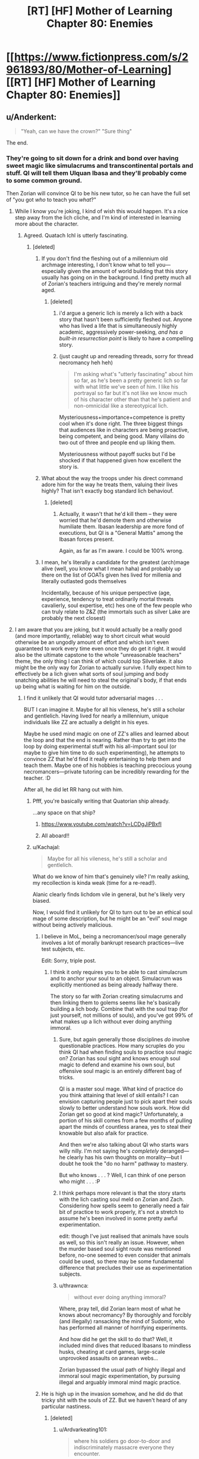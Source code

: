 #+TITLE: [RT] [HF] Mother of Learning Chapter 80: Enemies

* [[https://www.fictionpress.com/s/2961893/80/Mother-of-Learning][[RT] [HF] Mother of Learning Chapter 80: Enemies]]
:PROPERTIES:
:Author: Xtraordinaire
:Score: 239
:DateUnix: 1516840014.0
:DateShort: 2018-Jan-25
:END:

** u/Anderkent:
#+begin_quote
  "Yeah, can we have the crown?" "Sure thing"
#+end_quote

The end.
:PROPERTIES:
:Author: Anderkent
:Score: 128
:DateUnix: 1516840494.0
:DateShort: 2018-Jan-25
:END:

*** They're going to sit down for a drink and bond over having sweet magic like simulacrums and transcontinental portals and stuff. QI will tell them Ulquan Ibasa and they'll probably come to some common ground.

Then Zorian will convince QI to be his new tutor, so he can have the full set of "you got /who/ to teach you /what/?"
:PROPERTIES:
:Author: xachariah
:Score: 85
:DateUnix: 1516856248.0
:DateShort: 2018-Jan-25
:END:

**** While I know you're joking, I kind of wish this would happen. It's a nice step away from the lich cliche, and I'm kind of interested in learning more about the character.
:PROPERTIES:
:Author: Quetzhal
:Score: 67
:DateUnix: 1516860031.0
:DateShort: 2018-Jan-25
:END:

***** Agreed. Quatach Ichl is utterly fascinating.
:PROPERTIES:
:Author: throwawayIWGWPC
:Score: 49
:DateUnix: 1516868122.0
:DateShort: 2018-Jan-25
:END:

****** [deleted]
:PROPERTIES:
:Score: 8
:DateUnix: 1516885066.0
:DateShort: 2018-Jan-25
:END:

******* If you don't find the fleshing out of a millennium old archmage interesting, I don't know what to tell you---especially given the amount of world building that this story usually has going on in the background. I find pretty much all of Zorian's teachers intriguing and they're merely normal aged.
:PROPERTIES:
:Author: throwawayIWGWPC
:Score: 41
:DateUnix: 1516895517.0
:DateShort: 2018-Jan-25
:END:

******** [deleted]
:PROPERTIES:
:Score: 8
:DateUnix: 1516930539.0
:DateShort: 2018-Jan-26
:END:

********* i'd argue a generic lich is merely a lich with a back story that hasn't been sufficiently fleshed out. Anyone who has lived a life that is simultaneously highly academic, aggressively power-seeking, /and has a built-in resurrection point/ is likely to have a compelling story.
:PROPERTIES:
:Author: throwawayIWGWPC
:Score: 15
:DateUnix: 1516948844.0
:DateShort: 2018-Jan-26
:END:


********* (just caught up and rereading threads, sorry for thread necromancy heh heh)

#+begin_quote
  I'm asking what's "utterly fascinating" about him so far, as he's been a pretty generic lich so far with what little we've seen of him. I like his portrayal so far but it's not like we know much of his character other than that he's patient and non-omnicidal like a stereotypical lich.
#+end_quote

Mysteriousness+importance+competence is pretty cool when it's done right. The three biggest things that audiences like in characters are being proactive, being competent, and being good. Many villains do two out of three and people end up liking them.

Mysteriousness without payoff sucks but I'd be shocked if that happened given how excellent the story is.
:PROPERTIES:
:Author: SevereCircle
:Score: 1
:DateUnix: 1519397294.0
:DateShort: 2018-Feb-23
:END:


******* What about the way the troops under his direct command adore him for the way he treats them, valuing their lives highly? That isn't exactly bog standard lich behaviouf.
:PROPERTIES:
:Author: AntiChri5
:Score: 9
:DateUnix: 1516991053.0
:DateShort: 2018-Jan-26
:END:

******** [deleted]
:PROPERTIES:
:Score: 4
:DateUnix: 1516998024.0
:DateShort: 2018-Jan-26
:END:

********* Actually, it wasn't that he'd kill them -- they were worried that he'd demote them and otherwise humiliate them. Ibasan leadership are more fond of executions, but QI is a "General Mattis" among the Ibasan forces present.

Again, as far as I'm aware. I could be 100% wrong.
:PROPERTIES:
:Author: GeraldVanHeer
:Score: 3
:DateUnix: 1517274052.0
:DateShort: 2018-Jan-30
:END:


******* I mean, he's literally a candidate for the greatest (arch)mage alive (well, you know what I mean haha) and probably up there on the list of GOATs given hes lived for millenia and literally outlasted gods themselves

Incidentally, because of his unique perspective (age, experience, tendency to treat ordinarily mortal threats cavalierly, soul expertise, etc) hes one of the few people who can truly relate to Z&Z (the immortals such as silver Lake are probably the next closest)
:PROPERTIES:
:Author: jaghataikhan
:Score: 6
:DateUnix: 1516924351.0
:DateShort: 2018-Jan-26
:END:


**** I am aware that you are joking, but it would actually be a really good (and more importantly, reliable) way to short circuit what would otherwise be an ungodly amount of effort and which isn't even guaranteed to work every time even once they do get it right. it would also be the ultimate capstone to the whole "unreasonable teachers" theme, the only thing I can think of which could top Silverlake. it also might be the only way for Zorian to actually survive. I fully expect him to effectively be a lich given what sorts of soul jumping and body snatching abilities he will need to steal the original's body, if that ends up being what is waiting for him on the outside.
:PROPERTIES:
:Author: silver7017
:Score: 41
:DateUnix: 1516875012.0
:DateShort: 2018-Jan-25
:END:

***** I find it unlikely that QI would tutor adversarial mages . . .

BUT I can imagine it. Maybe for all his vileness, he's still a scholar and gentlelich. Having lived for nearly a millennium, unique individuals like ZZ are actually a delight in his eyes.

Maybe he used mind magic on one of ZZ's allies and learned about the loop and that the end is nearing. Rather than try to get into the loop by doing experimental stuff with his all-important soul (or maybe to give him time to do such experimenting), he attempts to convince ZZ that he'd find it really entertaining to help them and teach them. Maybe one of his hobbies is teaching precocious young necromancers---private tutoring can be incredibly rewarding for the teacher. :D

After all, he did let RR hang out with him.
:PROPERTIES:
:Author: throwawayIWGWPC
:Score: 31
:DateUnix: 1516879234.0
:DateShort: 2018-Jan-25
:END:

****** Pfff, you're basically writing that Quatorian ship already.

...any space on that ship?
:PROPERTIES:
:Author: Quetzhal
:Score: 30
:DateUnix: 1516883183.0
:DateShort: 2018-Jan-25
:END:

******* [[https://www.youtube.com/watch?v=LCDgJiPBxfI]]
:PROPERTIES:
:Author: kaukamieli
:Score: 7
:DateUnix: 1516900373.0
:DateShort: 2018-Jan-25
:END:


******* All aboard!!
:PROPERTIES:
:Author: throwawayIWGWPC
:Score: 3
:DateUnix: 1516895366.0
:DateShort: 2018-Jan-25
:END:


****** u/Kachajal:
#+begin_quote
  Maybe for all his vileness, he's still a scholar and gentlelich.
#+end_quote

What do we know of him that's genuinely vile? I'm really asking, my recollection is kinda weak (time for a re-read!).

Alanic clearly finds lichdom vile in general, but he's likely very biased.

Now, I would find it unlikely for QI to turn out to be an ethical soul mage of some description, but he might be an "evil" soul mage without being actively malicious.
:PROPERTIES:
:Author: Kachajal
:Score: 23
:DateUnix: 1516884547.0
:DateShort: 2018-Jan-25
:END:

******* I believe in MoL, being a necromancer/soul mage generally involves a lot of morally bankrupt research practices---live test subjects, etc.

Edit: Sorry, triple post.
:PROPERTIES:
:Author: throwawayIWGWPC
:Score: 30
:DateUnix: 1516895345.0
:DateShort: 2018-Jan-25
:END:

******** I think it only requires you to be able to cast simulacrum and to anchor your soul to an object. Simulacrum was explicitly mentioned as being already halfway there.

The story so far with Zorian creating simulacrums and then linking them to golems seems like he's basically building a lich body. Combine that with the soul trap (for just yourself, not millions of souls), and you've got 99% of what makes up a lich without ever doing anything immoral.
:PROPERTIES:
:Author: xachariah
:Score: 11
:DateUnix: 1516950378.0
:DateShort: 2018-Jan-26
:END:

********* Sure, but again generally those disciplines /do/ involve questionable practices. How many scruples do you think QI had when finding souls to practice soul magic on? Zorian has soul sight and knows enough soul magic to defend and examine his own soul, but offensive soul magic is an entirely different bag of tricks.

QI is a master soul mage. What kind of practice do you think attaining that level of skill entails? I can envision capturing people just to pick apart their souls slowly to better understand how souls work. How did Zorian get so good at kind magic? Unfortunately, a portion of his skill comes from a few months of pulling apart the minds of countless aranea, yes to steal their knowable but also afaik for practice.

And then we're also talking about QI who starts wars willy nilly. I'm not saying he's /completely/ deranged---he clearly has his own thoughts on morality---but I doubt he took the "do no harm" pathway to mastery.

But who knows . . . ? Well, I can think of one person who might . . . :P
:PROPERTIES:
:Author: throwawayIWGWPC
:Score: 8
:DateUnix: 1516969056.0
:DateShort: 2018-Jan-26
:END:


********* I think perhaps more relevant is that the story starts with the lich casting soul meld on Zorian and Zach. Considering how spells seem to generally need a fair bit of practice to work properly, it's not a stretch to assume he's been involved in some pretty awful experimentation.

edit: though I've just realised that animals have souls as well, so this isn't really an issue. However, when the murder based soul sight route was mentioned before, no-one seemed to even consider that animals could be used, so there may be some fundamental difference that precludes their use as experimentation subjects.
:PROPERTIES:
:Author: 3combined
:Score: 3
:DateUnix: 1516971194.0
:DateShort: 2018-Jan-26
:END:


********* u/thrawnca:
#+begin_quote
  without ever doing anything immoral?
#+end_quote

Where, pray tell, did Zorian learn most of what he knows about necromancy? By thoroughly and forcibly (and illegally) ransacking the mind of Sudomir, who has performed all manner of horrifying experiments.

And how did he get the skill to do that? Well, it included mind dives that reduced Ibasans to mindless husks, cheating at card games, large-scale unprovoked assaults on aranean webs...

Zorian bypassed the usual path of highly illegal and immoral soul magic experimentation, by pursuing illegal and arguably immoral mind magic practice.
:PROPERTIES:
:Author: thrawnca
:Score: 2
:DateUnix: 1517485162.0
:DateShort: 2018-Feb-01
:END:


******* He is high up in the invasion somehow, and he did do that tricky shit with the souls of ZZ. But we haven't heard of any particular nastiness.
:PROPERTIES:
:Author: Mingablo
:Score: 15
:DateUnix: 1516888258.0
:DateShort: 2018-Jan-25
:END:

******** [deleted]
:PROPERTIES:
:Score: 22
:DateUnix: 1516909008.0
:DateShort: 2018-Jan-25
:END:

********* u/Ardvarkeating101:
#+begin_quote
  where his soldiers go door-to-door and indiscriminately massacre everyone they encounter.
#+end_quote

Do we know if those are his troops or the Cult of the Dragon Below?

And Pshaw, shit loads of nations would start a war for personal gain. You think Eldemar wouldn't do that if they had the opportunity?
:PROPERTIES:
:Author: Ardvarkeating101
:Score: 7
:DateUnix: 1516945330.0
:DateShort: 2018-Jan-26
:END:


********* He may have a reason for all of that.
:PROPERTIES:
:Author: KJ6BWB
:Score: 3
:DateUnix: 1516976646.0
:DateShort: 2018-Jan-26
:END:


********* War is horrible but it isn't necessarily vile
:PROPERTIES:
:Author: 20wordsorless
:Score: 2
:DateUnix: 1517162006.0
:DateShort: 2018-Jan-28
:END:


***** While I'm sorta joking, I've been hoping for this for a while. My posts on this [[https://www.reddit.com/r/rational/comments/7nc4zv/rt_hf_mother_of_learning_chapter_79_crime_and/ds0x768/][last]] [[https://www.reddit.com/r/rational/comments/7nc4zv/rt_hf_mother_of_learning_chapter_79_crime_and/ds0ylg8/][chapter]]

#+begin_quote
  Similarly, it seems odd that they haven't tried to use diplomancy on QI at all. They know it can be done since RR did it, and it would open up huge capabilities for backstabbing QI. Yes, he is very very very scary, but talking to him is not much more risky than the Aranea mindbreaking Zorian before he learned mind magic or how they're trusting Silverlake right now.

  As the Ghost Serpent and Silverlake and the Aranea and literally everyone else they've ever opened up to has mentioned, it is a literally unbeatable tactic. And unlike the Ghost Serpent who wants nothing they have to offer, QI is making a very desperate and expensive gambit right now and could use all the help he can get.
#+end_quote

...

#+begin_quote
  Quatach-Ichl is also a highly respected, rational, heavily competent leader of a country who has already been shown to treat his subordinates fairly, work with timetravelers, and balance diplomatic concerns.

  ...

  QI is a big risk, but since they can now reset the time loop instantly or even negotiate via simulacra, he's not much more of a risk. It's probably less of a risk in absolute terms to try to talk to him than to face him in battle.
#+end_quote

I agree with you that diplomacy with QI is the best route to take. And not just for immediately getting the crown, but for long term success after they escape the sovereign gate too.
:PROPERTIES:
:Author: xachariah
:Score: 22
:DateUnix: 1516879486.0
:DateShort: 2018-Jan-25
:END:

****** A lot of what yu've written forgets that QI is a soul mage. Soul modification, damage and death is permanent, doesn't reset through restarts. He could also easily add himself to the time loop, the same way he added Zorian. And all he needs to do to get all the information necessary to do this is to rip open Zack, Zorian, Kael, or Alanics mind, and he's a competent mind mage.

And now he knows about them. Who knows /how much/ he already knows, he could've easily broken into Kael or Alanic's mind /before/ this little meeting. The safest move is probably to kill Zach asap and restart the loop.
:PROPERTIES:
:Author: eroticas
:Score: 7
:DateUnix: 1516982259.0
:DateShort: 2018-Jan-26
:END:


**** Seems unlikely for this restart, since QI's impression is that they're adversaries, but I could totally see them trying a restart where they attempt to make contact with that intent from the get-go.

Although considering how much nonsense Siverlake put them through, it would surprise me if the lich king were easier.
:PROPERTIES:
:Author: RiOrius
:Score: 23
:DateUnix: 1516866275.0
:DateShort: 2018-Jan-25
:END:

***** Well we know Red Robe was able to consistently work with him, but of course he was helping with the invasion and was subordinate to QI.
:PROPERTIES:
:Author: Saffrin-chan
:Score: 17
:DateUnix: 1516867569.0
:DateShort: 2018-Jan-25
:END:


**** u/Bighomer:
#+begin_quote
  They're going to sit down for a drink and bond over having sweet magic like simulacrums and transcontinental portals and stuff.
#+end_quote

You mean Zorian and QI will bond famously over discussions on mind magic, simulacrums, soul magic and primordial while Zach gets shit-faced and falls asleep.
:PROPERTIES:
:Author: Bighomer
:Score: 19
:DateUnix: 1516919231.0
:DateShort: 2018-Jan-26
:END:

***** QI seems like he's got a sense of humor and some charm.

Maybe he could bond with Zach over combat magic or talking about the chicks he's boned in his long life.
:PROPERTIES:
:Author: xachariah
:Score: 5
:DateUnix: 1516950515.0
:DateShort: 2018-Jan-26
:END:

****** Ah no, what I meant was that between the guy who turns alcohol into sugar and a corpse, Zach is not quite going to be able to keep up.
:PROPERTIES:
:Author: Bighomer
:Score: 7
:DateUnix: 1516951849.0
:DateShort: 2018-Jan-26
:END:


****** "Boned"
:PROPERTIES:
:Author: 3combined
:Score: 5
:DateUnix: 1516971399.0
:DateShort: 2018-Jan-26
:END:


**** Quatorian OTP I am calling it right now mark my god damn words make it so [[/u/nobody103]]

Edit: Removed punctuation.
:PROPERTIES:
:Author: throwawayIWGWPC
:Score: 30
:DateUnix: 1516860199.0
:DateShort: 2018-Jan-25
:END:

***** Upvote alone is not enough, have a LOL!
:PROPERTIES:
:Author: sambelulek
:Score: 7
:DateUnix: 1516872127.0
:DateShort: 2018-Jan-25
:END:

****** ❤😂
:PROPERTIES:
:Author: throwawayIWGWPC
:Score: 3
:DateUnix: 1516877241.0
:DateShort: 2018-Jan-25
:END:


**** I personally think it isn't all unlikely. For the last twenty-something chapters I have a feeling Zorian is on a good way to become a necromancer out of the pure practicality of the thing if not in the story itself then probably once it's over. And with every new chapter I am more and more sure of it. While I think Zorian wouldn't like the thought in the beginning and no idea how lich “apprenticeship” works, it still is something Zorian should (and I think he will) consider. After all, Quatach-Ichl is old and experienced, he had a lot of time to learn something aside from necromancy as well.

(Plus no one heard from Kel'thuzad from World of Warcraft for quite some time, and I would really appreciate a snarky lich in my life with a direct approach and a possible cat. So I am entirely opened to having Quatach-Ichl around.)
:PROPERTIES:
:Author: Squadron-of-Damned
:Score: 3
:DateUnix: 1517635199.0
:DateShort: 2018-Feb-03
:END:


*** Remember that they would either need to pull that off every time bring him in on the loop.
:PROPERTIES:
:Author: xeroxedechidna
:Score: 12
:DateUnix: 1516847500.0
:DateShort: 2018-Jan-25
:END:


*** For maximum hilarity, QI is a former pupil of the sovereign gate. That is why he wears the crown. Not because it is sweet magic bling, its nostalgia. And forcing subsequent users that want to mess with the gate to interact with him.
:PROPERTIES:
:Author: Izeinwinter
:Score: 11
:DateUnix: 1517102026.0
:DateShort: 2018-Jan-28
:END:


** AHHHHHHHHHHHHHHHHHHHHHHHHHHH that ending.

Of all the things i expected to see, that was not one of them. I am legitimately terrified.
:PROPERTIES:
:Author: Laser68
:Score: 84
:DateUnix: 1516841411.0
:DateShort: 2018-Jan-25
:END:

*** I couldn't stop going oh-shit, oh-SHIT and my roommate came to ask what happened.

I explained the first loop story in response.
:PROPERTIES:
:Author: I-want-pulao
:Score: 34
:DateUnix: 1516842169.0
:DateShort: 2018-Jan-25
:END:


** Well if you are all ready to work with one immortal necromancer with dubious morals why not add a second one?
:PROPERTIES:
:Author: Oneiros43
:Score: 73
:DateUnix: 1516841647.0
:DateShort: 2018-Jan-25
:END:

*** You know... if you had to break into Eldemar's royal treasury, who better to work with than an almighty lich who hates Eldemar?
:PROPERTIES:
:Author: ShiranaiWakaranai
:Score: 45
:DateUnix: 1516848287.0
:DateShort: 2018-Jan-25
:END:

**** Wow, I would love to see this happen. Maybe they could make an arrangement that QI gets the dagger (it was a dagger, right?) afterward. Anyway, if they could befriend the ancient Lich that would make for so many great moments, although I doubt it's going to happen.
:PROPERTIES:
:Author: Bighomer
:Score: 19
:DateUnix: 1516868036.0
:DateShort: 2018-Jan-25
:END:

***** They don't need any of the Keys after they unbar the Gate. They can promise all of the Keys as payment for help in getting the Dagger, once they have them next to the Gate.
:PROPERTIES:
:Author: sicutumbo
:Score: 4
:DateUnix: 1516897480.0
:DateShort: 2018-Jan-25
:END:

****** Unless the artifacts are powerful items in their own right (QI has one maybe for it's special powers?), so giving such a strong enemy a bunch or new toys that belong to a set . . . seems questionable.
:PROPERTIES:
:Author: throwawayIWGWPC
:Score: 3
:DateUnix: 1516916474.0
:DateShort: 2018-Jan-26
:END:

******* If they get out of the time loop, why does it matter? In my hypothetical, Z&Z keep the Keys until they reach the Gate, at which point they tell QI that he can have them. The Gate protects the Controller from outside influence, so if they get it to work at all then it doesn't matter what happens after.
:PROPERTIES:
:Author: sicutumbo
:Score: 8
:DateUnix: 1516918190.0
:DateShort: 2018-Jan-26
:END:

******** Your hypothetical lives and dies on the premise that they somehow get QI to agree to this, though:\\
How do they convince QI that they'll give him his crown back, let alone the other artifacts (most of which they don't yet possess)?\\
QI is probably smart enough to not let himself be fooled so easily, so you'd have to entrust a lot of information to him, as well as a guarantee that Z&Z will uphold their end of the bargain /after they leave the time-loop./ This is all kinds of messy and dangerous, given just whom they're dealing with.
:PROPERTIES:
:Author: Bighomer
:Score: 5
:DateUnix: 1516919060.0
:DateShort: 2018-Jan-26
:END:

********* I may not have made some things clear. For one, don't tell him about the time loop at all. Say they want the Crown and the rest of the Ikosian Artifacts that are also the Keys, and that they need them in the secure research facility, but never why. Tell QI that he will get all the Keys as soon as they are finished. Since they already have one, and generally know where the rest are, they have some credibility.

Also, he never has to give up his crown. Bring QI in his human guise along with them to the research facility, and use the Crown for unbarring the Gate, and QI never has to give up possession of it.

If QI already knows about the time loop, then my plan doesn't work at all. But if he doesn't, it might make getting most of the Keys, and especially the Crown and Dagger, much easier.
:PROPERTIES:
:Author: sicutumbo
:Score: 11
:DateUnix: 1516920314.0
:DateShort: 2018-Jan-26
:END:

********** I don't think he knows about the time-loop, or ever did.\\
It's just the part in which QI plays nice and goes along with Z&Z to the threshold of the Gate that I don't see happening, or ending well.\\
It's a classic scene, where an alliance breaks right the moment they're about to reach the goal because everyone plans to backstab the other. And that's assuming he does come, he's a pretty important person after all and busy with a big-scale invasion.
:PROPERTIES:
:Author: Bighomer
:Score: 3
:DateUnix: 1516920801.0
:DateShort: 2018-Jan-26
:END:

*********** Why would he backstab them? He's literally getting everything he wants?
:PROPERTIES:
:Author: Ardvarkeating101
:Score: 2
:DateUnix: 1516945543.0
:DateShort: 2018-Jan-26
:END:


********** How could QI possibly trust that they'd actually give him the artifacts though? They inevitably have to go into the Sovereign Gate with all the artifacts, so he'd need a guarantee they couldn't just run or backstab him.
:PROPERTIES:
:Author: Zephyr1011
:Score: 1
:DateUnix: 1516974989.0
:DateShort: 2018-Jan-26
:END:

*********** That is admittedly the weakest part of my plan, but I don't think it's insurmountable. If they give QI an additional Key for him to hold, then that tells him that they probably won't betray him before getting to the Gate. But I can't claim to have a good understanding of what it would take to ensure mutual cooperation throughout the entire plan.
:PROPERTIES:
:Author: sicutumbo
:Score: 1
:DateUnix: 1516985042.0
:DateShort: 2018-Jan-26
:END:


******** Yeah, you're right. I dunno what I was thinking.
:PROPERTIES:
:Author: throwawayIWGWPC
:Score: 3
:DateUnix: 1516948296.0
:DateShort: 2018-Jan-26
:END:


******* The orb has its own pocket dimension, which is rather impressive, so you bet the crown has some really cool ability, too.
:PROPERTIES:
:Author: Bighomer
:Score: 1
:DateUnix: 1516918755.0
:DateShort: 2018-Jan-26
:END:


*** Quatach-Ichl is MANY magnitudes of danger away from Silverlake. Cuz he that powerful.

#+begin_quote
  because of the man's unflinching confidence, appearing as if he was holding all the cards and the outcome of this meeting was already predetermined
#+end_quote
:PROPERTIES:
:Author: I-want-pulao
:Score: 46
:DateUnix: 1516842104.0
:DateShort: 2018-Jan-25
:END:

**** The restart switch mitigates most of the danger, as long as he doesn't know about the restarts. The main threat is from soul magic, which Quatach-Ichl doesn't use in combat.
:PROPERTIES:
:Author: jjy
:Score: 26
:DateUnix: 1516844367.0
:DateShort: 2018-Jan-25
:END:

***** You're right. However, QI can fuck things up in a way Silverlake can't. (however, based on them letting Silverlake into the conspiracy, I may have to eat my words soon..)
:PROPERTIES:
:Author: I-want-pulao
:Score: 21
:DateUnix: 1516844516.0
:DateShort: 2018-Jan-25
:END:

****** I found Silverlake's actions this chapter quite suspicious. A ward that can trap souls? Very useful against the lich, sure.

But also coincidentally very useful against certain other soul entities, if one were trying to gain leverage over them...
:PROPERTIES:
:Author: Kachajal
:Score: 27
:DateUnix: 1516884687.0
:DateShort: 2018-Jan-25
:END:

******* Presumably the traps wouldn't be set up until near the end of the loop before the battle with QI, so at most she could get a day or so of Zach/Zorian in a soul-bottle IF she managed to somehow backstab and kill them. She hasn't shown that capability yet so I think it's premature to be that paranoid about Siverlake's intentions.
:PROPERTIES:
:Author: t3tsubo
:Score: 3
:DateUnix: 1516891181.0
:DateShort: 2018-Jan-25
:END:

******** But if they're in the bottle would they be able to revive when the loop ends?
:PROPERTIES:
:Author: 20wordsorless
:Score: 1
:DateUnix: 1517162140.0
:DateShort: 2018-Jan-28
:END:

********* Well yea since the world is being recreated and the soul well has been shown not to trap souls forever inside the loop. Only way to bypass it somehow is to throw it in primordial space somehow
:PROPERTIES:
:Author: Dismalward
:Score: 1
:DateUnix: 1517173423.0
:DateShort: 2018-Jan-29
:END:


******* It's more of a ward than a soul jar - ZZ's souls were fine despite being captured in Sudomir's soul cylinder. While I agree Silverlake is dangerous af, I'm not sure if this soul based ward is gonna be the key to her betrayal.
:PROPERTIES:
:Author: I-want-pulao
:Score: 3
:DateUnix: 1516909240.0
:DateShort: 2018-Jan-25
:END:


****** Silverlake has continuously sent people to disrupt their actions and test them. She could very well be the one who sent Quatach-Il their way just to see what would happen
:PROPERTIES:
:Author: BanjoPanda
:Score: 9
:DateUnix: 1516879251.0
:DateShort: 2018-Jan-25
:END:


***** [removed]
:PROPERTIES:
:Score: 9
:DateUnix: 1516850281.0
:DateShort: 2018-Jan-25
:END:

****** Only because Zach alluded that he would have to use soul magic to defeat him.
:PROPERTIES:
:Author: literal-hitler
:Score: 22
:DateUnix: 1516850888.0
:DateShort: 2018-Jan-25
:END:

******* He also used that soul magic wave spell when he faced against Z&Z, Xvim, Alanic and his mercenaries, but that was a (relatively) weak spell meant to quickly impair all those without proper soul defenses.
:PROPERTIES:
:Author: -Fender-
:Score: 12
:DateUnix: 1516858104.0
:DateShort: 2018-Jan-25
:END:

******** Alanic already explained why soul magic isn't used so quickly and often by lich. You are overextimating the lich being able to reflexively use powerful soul magic on ZZ without it being obvious. Z even memorized the long spell lich used to get him into the loop.
:PROPERTIES:
:Author: Dismalward
:Score: 1
:DateUnix: 1517174069.0
:DateShort: 2018-Jan-29
:END:

********* I'm not overestimating anything. I mentioned another instance of him using a spell based on soul magic. That was all. And as far as the cast being easy or hard, consider that Zorian is an extremely novice necromancer, and yet he was able to send a soul magic attack as part of his threefold attack against that mercenary on the airship. Quatach had hundreds of years to develop his craft, so I fully believe that that area of effect spell wasn't so difficult or improbable for him to use when you compare it to the ease with which Zorian used a weaker version on a single person.

Otherwise, I completely fail to see your point when you said that Zorian memorized the lich's spell. I don't see the relevance. And I don't recall Alanic saying anything about Quatach being able to use soul magic on others in a fight. If there was anything there, then it was probably simply a mention that it was more efficient for him to generally use different spells on his targets to kill them instead of trying to interact with their souls.
:PROPERTIES:
:Author: -Fender-
:Score: 1
:DateUnix: 1517179504.0
:DateShort: 2018-Jan-29
:END:

********** u/Dismalward:
#+begin_quote
  "A little," Zorian admitted, continuing his preparations. "I mean, we're risking another confrontation with Quatach-Ichl here. He's one of the few people who has the ability to do us lasting harm. Every time we tangle with him, we're taking a big risk."

  "Eh, it'll be fine," Zach said dismissively, giving him a strong pat on the back that had Zorian swaying in place for a second. He gave Zach a glare for that, but his fellow time traveler just grinned at him in response. "Besides, the annoying pile of bones isn't nearly as dangerous as you think. I've fought him plenty of times, and I'm still standing. He doesn't like to use necromancy in battle for some reason."

  Alanic, who was staring at the map of the Ibasan base along with Xvim, decided this merited a response from him.

  "Most necromantic spells aren't well suited for battle," Alanic said, not taking his eyes off the map. "They take too much concentration and they need to overcome the target's magic resistance to work. It's faster and cheaper to just burn people to a crisp or cut them to pieces. The terrible necromantic spells that are sometimes bandied about in textbooks are torture spells meant to be inflicted on a subdued victim, not something you use in an even fight."
#+end_quote

Just stating
:PROPERTIES:
:Author: Dismalward
:Score: 1
:DateUnix: 1517214070.0
:DateShort: 2018-Jan-29
:END:

*********** Which does not contradict that he sometimes uses soul magic spells, or that he has the ability to use them, or that the reason he generally doesn't use them is because he prefers more efficient methods. It contradicts nothing whatsoever from anything I said.

And I'll reiterate that the first reply you made was to a comment that simply mentioned another occurrence of Quatach using soul magic during a battle other than the one that threw Zorian into the loop. This literally happened, and this is all that I mentioned. I completely fail to see what point you're trying to make here.
:PROPERTIES:
:Author: -Fender-
:Score: 1
:DateUnix: 1517215853.0
:DateShort: 2018-Jan-29
:END:


**** [removed]
:PROPERTIES:
:Score: 7
:DateUnix: 1516850239.0
:DateShort: 2018-Jan-25
:END:

***** Or add himself to it?
:PROPERTIES:
:Author: renegadeduck
:Score: 4
:DateUnix: 1516862541.0
:DateShort: 2018-Jan-25
:END:

****** considering he didn't intentionally add zorian to the time loop, and it was all a giant coincidence, I doubt he could add himself intentionally.
:PROPERTIES:
:Author: eSPiaLx
:Score: 16
:DateUnix: 1516866396.0
:DateShort: 2018-Jan-25
:END:

******* He may be able to see the addition to Zorian's soul, and he may be able to tie his soul to Zorian's. It's a long shot, but it seems like a worthwhile gamble if he knows about the time loop.
:PROPERTIES:
:Author: renegadeduck
:Score: 4
:DateUnix: 1516873523.0
:DateShort: 2018-Jan-25
:END:

******** I do think seeing Zorian up close and intentionally looking for how to get into the loop might be successful for QI. However, would QI really be willing to do some potentially highly experimental modifications to his own soul? It depends on the difficulty of the procedure for him, but . . . I'm not sure it's entirely worth it given there isn't /much/ time left in the loop. However, I do feel if anyone could make use of that limited time, QI definitely could.
:PROPERTIES:
:Author: throwawayIWGWPC
:Score: 8
:DateUnix: 1516878774.0
:DateShort: 2018-Jan-25
:END:


******** It's not just an addition now though. The marker has infected the entirety of Oriana soul and adapted itself into it.
:PROPERTIES:
:Author: eSPiaLx
:Score: 1
:DateUnix: 1516891134.0
:DateShort: 2018-Jan-25
:END:


******* He's an extremely old and experienced soul mage, if anyone could it would be him
:PROPERTIES:
:Score: 1
:DateUnix: 1517150175.0
:DateShort: 2018-Jan-28
:END:

******** the point is based on everything we've been told in the story so far, NO ONE except the gods who created the thing should be able to do it. It's not a matter of training a few hundred years, because if it was, then the person using the time loop to train coudl just practice for a few hundred years and then start modifying the marker.

You're logic is analagous to zorian thinking red robe could actually destroy souls because hes been stuck in the time loop for a few hundred years and thus if anyone could red robe must be able to.
:PROPERTIES:
:Author: eSPiaLx
:Score: 2
:DateUnix: 1517150572.0
:DateShort: 2018-Jan-28
:END:


***** He can mutilate his soul.. but messing with the time loop was completely accidental.
:PROPERTIES:
:Author: eSPiaLx
:Score: 4
:DateUnix: 1516866367.0
:DateShort: 2018-Jan-25
:END:


** I feel that many people here are /still/ underestimating Quatach-Ichl.

/First/, consider ending of [[https://www.fictionpress.com/s/2961893/46/Mother-of-Learning][chapter 45]]. Sudomir is, I would expect, a much worse soul mage than Quatach-Ichl, but even he was able to notice that Zorian was activating the restart switch fast enough to react. Sudomir's reaction constituted asking a pointless question; Quatach-Ichl could reflexively mangle their souls or something, as soon as he realizes that Zorian is doing something unexpected.

They're under an immediate threat of multiple-restart or permanent damage.

/Second/, he accurately determined that Z^{Z} are working against him. Information-gathering capabilities implied by that would make it trivially easy for him to further identify their associates --- such as Alanic, Kael, Taiven. He came to this meeting under a Mind Blank, which may or may not mean that he knows about Zorian's mind magic, but which definitely means that he regards them (two apparent teenagers) as possible archmage-level threats.

We can expect him to have accurate intel on Z^{Z}'s abilities and associates, and likely associates' abilities as well. Why /wouldn't/ he mind-read or torture someone else from their time-loop conspiracy before approaching Zach and Zorian, someone who couldn't protect against him?

There's a significant possibility that he already knows everything about their plans and about the time loop. Their operation security was laughably lax, in hindsight.

*tl;dr:* Z^{Z} are really screwed.
:PROPERTIES:
:Author: Noumero
:Score: 58
:DateUnix: 1516871587.0
:DateShort: 2018-Jan-25
:END:

*** You're overthinking it. In any universe without a time loop, QI is basically invincible and can do basically whatever he wants.

If he hears about someone who wants to mess him up, he drops off his crown (so he won't lose it on the .00001% chance if he dies), then rolls up to them and has a talk. Why? Because it's the fastest way to get information and they can't do anything to him.

He doesn't have to look at any other info or check out their associates or anything. He's 100% assured that they can't hurt him and that he can kill them if he wants, so he just does the obvious thing and goes to see them as soon as he finds out about them.

And it would work out 100% of the time, if it weren't for the time loop (which he has no reason to suspect).

Also, he uses mind blank because he's a purely mental/soul entity, so the only thing that can mess him up other than soul magic is mental magic. He might not even know if Zorian is a mind mage; it's just standard when he has prep-time.
:PROPERTIES:
:Author: xachariah
:Score: 31
:DateUnix: 1516951265.0
:DateShort: 2018-Jan-26
:END:

**** If he learned about them from the devil wasps instead of Silverlake then he would know about the mind magic.
:PROPERTIES:
:Author: I_Hump_Rainbowz
:Score: 5
:DateUnix: 1517174074.0
:DateShort: 2018-Jan-29
:END:


*** Yes, so much is right here. If QI found Z^{Z,} then he may very well have found someone else in the group first and now their plan is utterly open---/including all the information they shared about the time loop/.

If QI now knows of the loop (or at least seriously thinks it's a possibility), I think there are two approaches he might take:

1. Feign diplomacy while examining their souls closely for any hint as to how he can piggyback into the loop.
2. Offer token support in return for cross-loop notebook-style continuity of some sort.

Assuming he knows, what other options might QI be considering?
:PROPERTIES:
:Author: throwawayIWGWPC
:Score: 20
:DateUnix: 1516878161.0
:DateShort: 2018-Jan-25
:END:

**** Try diplomacy. If it's not as successful as he would prefer, subdue and capture them, then spend the rest of restart figuring out the marker and/or modifying their minds to be subservient to him in future restarts. He would probably be able to at least put Zorian into coma (see [[https://www.fictionpress.com/s/2961893/35/Mother-of-Learning][the incident with the Sword Divers]]) and plant a suggestion on Zach to teleport to next-restart!Quatach-Ichl's location as soon as this restart is over, if given a day of work, and then he would have a whole month to himself.

If he knows about the time loop, the only reason for him to /not/ do that is uncertainty regarding the speed at which they could initiate a restart, and possibly regarding their passive defences. Zach's marker already resets the loop automatically if his soul is tampered with. Quatach-Ichl may be worried that Z^{Z} set up similar active defences against mind magic, especially given the discussion about liches' preferences for those in this chapter.

But as soon as Quatach-Ichl figures out their exact capabilities /OR/ realizes they're not going to cooperate /OR/ figures out the marker, that would become the best available strategy to him, I think.

(This is all under the assumption that he is a perfectly selfish agent, mind you. He may be a nice, trustworthy guy, right?)
:PROPERTIES:
:Author: Noumero
:Score: 13
:DateUnix: 1516882973.0
:DateShort: 2018-Jan-25
:END:


*** [deleted]
:PROPERTIES:
:Score: 15
:DateUnix: 1516885527.0
:DateShort: 2018-Jan-25
:END:

**** Hm, I suppose so, /assuming/ he doesn't know about the time loop (otherwise, he has every reason to use soul or mind magic).
:PROPERTIES:
:Author: Noumero
:Score: 5
:DateUnix: 1516888316.0
:DateShort: 2018-Jan-25
:END:

***** [deleted]
:PROPERTIES:
:Score: 9
:DateUnix: 1516930698.0
:DateShort: 2018-Jan-26
:END:

****** He just might be old enough to have been the previous looper.

I would find it immensely amusing if QI turned out to be an ancient ancestor of the Novedas- at the very least, it would fit with seemingly limitless mana reserves
:PROPERTIES:
:Author: inscrutablescooter
:Score: 3
:DateUnix: 1517237304.0
:DateShort: 2018-Jan-29
:END:


** I feel like QI soul is kept in the Ziggurat of the Sun and that's why he noticed them now and not before. If not that, then it is due to Silverlake as others have suggested.
:PROPERTIES:
:Author: idannadi
:Score: 52
:DateUnix: 1516868741.0
:DateShort: 2018-Jan-25
:END:

*** [deleted]
:PROPERTIES:
:Score: 31
:DateUnix: 1516886934.0
:DateShort: 2018-Jan-25
:END:

**** It also explains why the lich can make his own gates. That means QI could find them since he knew their names and appearance from the sentient wasp conversation.
:PROPERTIES:
:Author: Vakuza
:Score: 19
:DateUnix: 1516894564.0
:DateShort: 2018-Jan-25
:END:

***** u/cendrounet:
#+begin_quote
  /"No, I don't think I have," Saruwata said confidently. "My name may be confusing you somewhat. I rarely use my old name when interacting with the public, so most people have forgotten it. Just the way I like it, to be honest."/
#+end_quote

Names magic ?
:PROPERTIES:
:Author: cendrounet
:Score: 29
:DateUnix: 1516920837.0
:DateShort: 2018-Jan-26
:END:

****** DAMNIT THE GODDAMN WASPS WERE RIGHT!
:PROPERTIES:
:Author: Ardvarkeating101
:Score: 27
:DateUnix: 1516945645.0
:DateShort: 2018-Jan-26
:END:

******* Next thing, you're gonna tell me the little charms they used are not anti mind magic but anti soul magic because of QI.
:PROPERTIES:
:Author: Allian42
:Score: 16
:DateUnix: 1517017625.0
:DateShort: 2018-Jan-27
:END:


***** If he's aware of the importance of true names - why did he share his? I think QI phylactery being in Xlotic is very possible, but it doesn't have to be the Ziggurat of the Sun. Do we have timelines as to when the Ziggurat was lost to the sulrothum?
:PROPERTIES:
:Author: I-want-pulao
:Score: 11
:DateUnix: 1516937311.0
:DateShort: 2018-Jan-26
:END:

****** I mean, there's no reason he gave his true true name - merely a nom de guerre from when he was alive would work just as well
:PROPERTIES:
:Author: jaghataikhan
:Score: 7
:DateUnix: 1517002927.0
:DateShort: 2018-Jan-27
:END:

******* But he mentioned that the public has forgotten his name, just the way he likes it... In that case, it makes more sense that the public has forgotten his actual name, rather than a nickname or a title or a nom de guerre. (Or at least that's how I'm interpreting it - I could be wrong!)
:PROPERTIES:
:Author: I-want-pulao
:Score: 1
:DateUnix: 1517171469.0
:DateShort: 2018-Jan-29
:END:

******** Yeah, that's a valid point for sure.

I'm reaching here, but it may be his attempt to defuse their extremely alarmed reaction? Kind of a "I have the upper hand, so I'll give this piece of info as a freebie to slightly equalive things as a show of good faith to hopefully allow better negotiations"?

It's still ambiguous where the leak is - silverlake, the wasps, the mercenaries, etc. I suspect it's the wasps given the Doylist literary appropriateness of the true name coming up after being foreshadowed by them, but that's not good enough Watsonian/in universe evidence
:PROPERTIES:
:Author: jaghataikhan
:Score: 2
:DateUnix: 1517172968.0
:DateShort: 2018-Jan-29
:END:

********* Hmm it would only be useful if ZZ had that similar cultural background of 'true names are important!' Which they don't - as QI should be aware of that. So I'm glad to see that you know you're reaching here! But hey, this is what we are here for :D

It's too in your face I think. I'm guessing it's Silverlake, honestly. She was intrigued in Ch 79 (asking what's this about a centuries old lich?) and has been strangely helpful. (Ofc, this is the first time they've included her in the conspiracy so it may just be her normal behaviour to be helpful after being incredibly greedy and annoying..)
:PROPERTIES:
:Author: I-want-pulao
:Score: 2
:DateUnix: 1517186263.0
:DateShort: 2018-Jan-29
:END:

********** Not necessarily - the very fact he's the one actively making contact with them inherently puts them on the back foot, no? As in, they're the ones reacting would naturally put them on the defensive.

I see him openly approaching them and offering his name as a way to (unsuccessfully) de-escalate, show that he's here to talk/negotiate in good faith instead of killing them in their sleep as he very easily could have.

Definitely wouldn't rule out Silverlake as the leak.
:PROPERTIES:
:Author: jaghataikhan
:Score: 1
:DateUnix: 1517193814.0
:DateShort: 2018-Jan-29
:END:


****** It's not necessary for true names to be a thing, he could guess the area they were from by appearance and ask around or use library divinations to find people with their names by going through a census. It'd take some effort, though you have a fairly narrow search considering you have 2 names with one being fairly rare and also a way to confirm via appearance.

Not sure if I like the idea of true names, but names as they are already hold some significant information.
:PROPERTIES:
:Author: Vakuza
:Score: 3
:DateUnix: 1516982601.0
:DateShort: 2018-Jan-26
:END:


***** This is a great theory.
:PROPERTIES:
:Author: throwawayIWGWPC
:Score: 3
:DateUnix: 1516916012.0
:DateShort: 2018-Jan-26
:END:


*** Oh shit. This becomes complex if the soul is in another of the imperial artifacts they are looking for. :D

And of course it is. What's more worthy object?
:PROPERTIES:
:Author: kaukamieli
:Score: 12
:DateUnix: 1516901360.0
:DateShort: 2018-Jan-25
:END:

**** Aren't the artifacts also linked to outside the loop? So if his soul was in one, he would have half his soul inside the loop and half outside. With him acting predictably in the loops, this seems unlikely.
:PROPERTIES:
:Author: Terkala
:Score: 4
:DateUnix: 1516917038.0
:DateShort: 2018-Jan-26
:END:

***** Probably not; the Guardian said that when ZZ exit the loop any information contained in the Orb's memory bank will be lost. So, while the artifacts are linked to the loop, they are not linked to the world outside the loop.
:PROPERTIES:
:Author: scalymonster
:Score: 8
:DateUnix: 1516924954.0
:DateShort: 2018-Jan-26
:END:


***** I have no knowledge of what they are out of the loop.
:PROPERTIES:
:Author: kaukamieli
:Score: 2
:DateUnix: 1516918962.0
:DateShort: 2018-Jan-26
:END:


*** Mmmmm. I wonder if QI is allied with the sulrothum. QI can do a bunch of useful magic for them. Sulrothum would be good guards for his phylactery; probably don't have the magic capability to mess with his soul, and they would struggle to communicate with someone who could.

#+begin_quote
  "Fine," Zorian nodded. "First, let me introduce ourselves. I am Zorian and the person next to me is Zach. May I know who I'm talking to?"
#+end_quote

Unsure how those 3 that died communicated it out, but Sulrothum could have told QI who to look for.
:PROPERTIES:
:Author: DerSaidin
:Score: 5
:DateUnix: 1516932416.0
:DateShort: 2018-Jan-26
:END:

**** They didn't die, they were merely thrown around and had their limbs broken.
:PROPERTIES:
:Author: idannadi
:Score: 6
:DateUnix: 1516969130.0
:DateShort: 2018-Jan-26
:END:


** I wonder if telling Quatach the truth about Primordials (they aren't actually summoned, and thus won't eventually disappear after a certain amount of time) would get him to change his mind about the ritual?

Given that he's such an ancient and powerful mage though, I doubt it. He likely already knows. He likely knows (and approves of) the wraith bombs as well.

Maybe cutting a deal with him (they're both going to be very influential in Eldemar after the time loop) and making necromancy legal would help things out? Opening up trade, perhaps?

Edit: Then again, knowledge of primordials is more of a church thing, if you aren't specifically interested in them like Silverlake, and he doesn't get along with them. Plus, he didn't know about the ritual's true purpose (dominating the primorial), and I feel that he's too smart to deliberately unleash a godlike monster that won't simply vanish after a while, even if it can't get to his island.

Really looking forward to their conversation though.
:PROPERTIES:
:Author: SpeculativeFiction
:Score: 37
:DateUnix: 1516842037.0
:DateShort: 2018-Jan-25
:END:

*** u/bruhman5thfloor:
#+begin_quote
  making necromancy legal would help things out?
#+end_quote

That's probably a nonstarter, especially since it's unpopular and the church is still influential. And as gentlemanly as he seems, diplomacy is probably not an option for someone who'd start a war of choice that'd immiserate half the continent.
:PROPERTIES:
:Author: bruhman5thfloor
:Score: 19
:DateUnix: 1516845349.0
:DateShort: 2018-Jan-25
:END:

**** u/SpeculativeFiction:
#+begin_quote
  And as gentlemanly as he seems, diplomacy is probably not an option for someone who'd start a war of choice that'd immiserate half the continent.
#+end_quote

Depends on whether he was pressured into the attack by his fellows. He had to protect the vampire girl, despite his dislike of her, after all.

Maybe his people are starving and desperate, cut off from trade by Eldemar? They live on a Northern Island that is likely very cold (bad farming conditions?) and Eldemar had a naval base watching/blockading them. It's certainly possible this is an attack he's personally behind in order to get revenge on the people who exiled him and made necromancy illegal, but there are other possible motivations.

He's called off the invasion before, after all.

#+begin_quote
  That's probably a nonstarter, especially since it's unpopular and the church is still influential.
#+end_quote

They've waned greatly in power, and when Zorian assaulted the manor in the Sarokian Highlands, it was pretty explicitly said that Eldemar would keep the soul-trap around so they could experiment.

It would be a tough sell, but it's possible Zorian could eventually try to open up trade with Ulquan Ibasa. The war was never actually ended between the two countries.

Bottom line, we don't know what caused the war. Desperation, or simple pride and revenge? I assume we'll find out next chapter.
:PROPERTIES:
:Author: SpeculativeFiction
:Score: 22
:DateUnix: 1516846816.0
:DateShort: 2018-Jan-25
:END:

***** [deleted]
:PROPERTIES:
:Score: 16
:DateUnix: 1516850048.0
:DateShort: 2018-Jan-25
:END:

****** I suspect he even had a hand in The Weeping.
:PROPERTIES:
:Author: gridpoint
:Score: 6
:DateUnix: 1516854791.0
:DateShort: 2018-Jan-25
:END:

******* Is this a common suspicion? Any in-text clues?
:PROPERTIES:
:Author: I-want-pulao
:Score: 1
:DateUnix: 1516937092.0
:DateShort: 2018-Jan-26
:END:

******** No clues that I can think of. But it is an unexplained phenomenon that made Eldemar vulnerable to this invasion on several fronts.
:PROPERTIES:
:Author: gridpoint
:Score: 1
:DateUnix: 1516938965.0
:DateShort: 2018-Jan-26
:END:

********* Ah ok. I'm trying to look it up, but wasn't the weeping not just in Eldemar but across the splinter states?
:PROPERTIES:
:Author: I-want-pulao
:Score: 1
:DateUnix: 1516939319.0
:DateShort: 2018-Jan-26
:END:

********** Across the entire continent
:PROPERTIES:
:Author: Ardvarkeating101
:Score: 3
:DateUnix: 1516945595.0
:DateShort: 2018-Jan-26
:END:


*** u/sicutumbo:
#+begin_quote
  Maybe cutting a deal with him (they're both going to be very influential in Eldemar after the time loop) and making necromancy legal would help things out? Opening up trade, perhaps?
#+end_quote

I think diplomacy is the only thing that will get them out of this encounter without resetting the loop. With a prepared battlefield, they're unsure that they can get the Crown from QI. Here, QI knew in advance that he was going to talk to two powerful mages, and Z&Z didn't expect or preprare for him at all. Fighting will not end well for either the bar or Z&Z.

Well, ok, it might end in a fight and without resetting the loop, but not in a positive way.
:PROPERTIES:
:Author: sicutumbo
:Score: 17
:DateUnix: 1516848106.0
:DateShort: 2018-Jan-25
:END:

**** [removed]
:PROPERTIES:
:Score: 21
:DateUnix: 1516851814.0
:DateShort: 2018-Jan-25
:END:

***** See my reply to the thread that I just made. If QI isn't actually hostile to them, they may not need to fight him at all.
:PROPERTIES:
:Author: sicutumbo
:Score: 3
:DateUnix: 1516852298.0
:DateShort: 2018-Jan-25
:END:


***** u/HPMOR_fan:
#+begin_quote
  he was the one who brought Zorian into the loop in the first place (still not certain what exactly his purpose was in doing the thing that did that)
#+end_quote

Zach made a comment about coming back after being killed, so QI thought that meant Zach was using soul magic, so he attached Zach's soul. That's it.
:PROPERTIES:
:Author: HPMOR_fan
:Score: 3
:DateUnix: 1517044591.0
:DateShort: 2018-Jan-27
:END:


** [deleted]
:PROPERTIES:
:Score: 36
:DateUnix: 1516844210.0
:DateShort: 2018-Jan-25
:END:

*** Everything turned out better than expected!
:PROPERTIES:
:Author: -Fender-
:Score: 12
:DateUnix: 1516858434.0
:DateShort: 2018-Jan-25
:END:


** I feel like QI completely overshadowed the sulrothum, but they are very much worth talking about.

Do you think there is some truth in the "names have power" superstition? It's a good detail for their cultural atmosphere, but when 103 leaves a hint about magic like this, it might just surface sooner or later.

Their reasoning was otherwise sound btw. It is not wise to bring obvious spies into your home.

Also, about the mock battle. Who do you think would win? XD
:PROPERTIES:
:Author: vallar57
:Score: 35
:DateUnix: 1516848131.0
:DateShort: 2018-Jan-25
:END:

*** I think that it is interesting that Qatach-Ichl revealed his original name the same chapter that the sulrothum brought up that idea. If QI attempts to put and end to them then I'd suspect there might be something there.
:PROPERTIES:
:Author: SufficientCalories
:Score: 31
:DateUnix: 1516862520.0
:DateShort: 2018-Jan-25
:END:

**** Point against: If names had so much power, it's probably QI would know and thus be unwilling to share his real name.

Rebuttal:

- Maybe he didn't actually reveal his true name.
- Maybe he's too powerful to feel threatened
:PROPERTIES:
:Author: throwawayIWGWPC
:Score: 12
:DateUnix: 1516916269.0
:DateShort: 2018-Jan-26
:END:

***** If names have that much power, I'd bet against an old and wily lich from unneeded arrogance of just sharing it cuz why not. he didn't get to a 1000 years by being arrogant.
:PROPERTIES:
:Author: I-want-pulao
:Score: 11
:DateUnix: 1516937444.0
:DateShort: 2018-Jan-26
:END:

****** Yeah, I'd bet with you on that.
:PROPERTIES:
:Author: throwawayIWGWPC
:Score: 3
:DateUnix: 1516948923.0
:DateShort: 2018-Jan-26
:END:


**** I'm not sure if there's any truth to it - esp since no other person has shared it so far. Of course, nobody103 has made conservation of detail a key part of the story so it could come into play later.
:PROPERTIES:
:Author: I-want-pulao
:Score: 2
:DateUnix: 1516909779.0
:DateShort: 2018-Jan-25
:END:


**** Revealed a name that might be his true name. No proof that it really is his.
:PROPERTIES:
:Author: Terkala
:Score: 2
:DateUnix: 1516917108.0
:DateShort: 2018-Jan-26
:END:


*** Names have power reminds me of demons in the good student book
:PROPERTIES:
:Author: you_troll
:Score: 3
:DateUnix: 1516881213.0
:DateShort: 2018-Jan-25
:END:

**** That's a great story.
:PROPERTIES:
:Author: throwawayIWGWPC
:Score: 1
:DateUnix: 1516895131.0
:DateShort: 2018-Jan-25
:END:

***** and the Bartimaeus (sp?) trilogy too!
:PROPERTIES:
:Author: I-want-pulao
:Score: 5
:DateUnix: 1516909816.0
:DateShort: 2018-Jan-25
:END:

****** Also, /The Wizard of Earthsea/!
:PROPERTIES:
:Author: throwawayIWGWPC
:Score: 5
:DateUnix: 1516916129.0
:DateShort: 2018-Jan-26
:END:

******* And The Lies of Locke Lamorra! And The Dresden Files!
:PROPERTIES:
:Author: jaghataikhan
:Score: 3
:DateUnix: 1517003088.0
:DateShort: 2018-Jan-27
:END:

******** And The name of the wind!
:PROPERTIES:
:Author: cyberdsaiyan
:Score: 3
:DateUnix: 1517031074.0
:DateShort: 2018-Jan-27
:END:


*** u/deleted:
#+begin_quote
  I feel like QI completely overshadowed the sulrothum, but they are very much worth talking about.
#+end_quote

I really liked them as well. A bit like with the Aranea its cool seeing a truly alien sentient species, especially one thats not part of the standard fantasy set. I hope they get more development.

They did kinda suck at the diplomacy attempt though. Would have been trivially easy for them to talk to humans who trade with them in advance rather than just going in blind.
:PROPERTIES:
:Score: 1
:DateUnix: 1517150575.0
:DateShort: 2018-Jan-28
:END:


** So now that I have had a chance to calm down and think about it. Quatach-Ichl just casually tracked down Zorian and Zach to a tavern, with only about a 3 week timeframe. That effort included the time it took to realize someone was inquiring about him, and the time to track them. Not only that he did it without tipping off Zach and Zorian that anything was weird about the loop.
:PROPERTIES:
:Author: Laser68
:Score: 34
:DateUnix: 1516842962.0
:DateShort: 2018-Jan-25
:END:

*** Is it just me, or is it weird that they're inquiring about him at all? He hasn't been on the continent (without a disguise, anyway) in centuries, and they already know his abilities and schedule far better than anyone on the mainland could.

What purpose would gathering info serve, besides enabling this plot twist?
:PROPERTIES:
:Author: SpeculativeFiction
:Score: 18
:DateUnix: 1516843393.0
:DateShort: 2018-Jan-25
:END:

**** Well, they are only now thinking of a direct confrontation to obtain the crown right? In the past they simply considered QI a danger but not something to defeat

Besides it may very well be Silverlake or the others asking questions for their own needs and it was tracked back to them
:PROPERTIES:
:Author: ddggdd
:Score: 38
:DateUnix: 1516843641.0
:DateShort: 2018-Jan-25
:END:

***** Sure, but he hasn't been publicly on the continent since Eldemar chased them to that island. Which was over a century ago, I think? I'm pretty sure there's no trade between Ulquan Ibasa and the mainland either. No one is going to have information locally, certainly not anything they don't already know from fighting him.

Now, if there was a scene of them interrogating or bribing Ibasans for info, this would make a lot more sense. As is, it just seems like it opens them up to needless risk for no real gain.
:PROPERTIES:
:Author: SpeculativeFiction
:Score: 6
:DateUnix: 1516844120.0
:DateShort: 2018-Jan-25
:END:

****** I'm pretty sure that he found them because he realized that Silverlake (most likely, as she's one of the only new factors added) made inquiries to confirm things Z&Z told her, was found out, and it was found out that she was connected to Z&Z. Probably, someone noticed that an Academy professor, a priest and the suspicious witch just happened to meet simultaneously in a proficient alchemist's recently-built workshop, and that it was entirely funded by two very active and talented young mages.
:PROPERTIES:
:Author: -Fender-
:Score: 12
:DateUnix: 1516858880.0
:DateShort: 2018-Jan-25
:END:


** Does anyone suspect Silverlake more from this chapter? I have suspected her for the last few but Quiditch-itchy showing up now only entrenches the paranoia around her.
:PROPERTIES:
:Author: I_Hump_Rainbowz
:Score: 30
:DateUnix: 1516844058.0
:DateShort: 2018-Jan-25
:END:

*** Silverlake has a lot to gain from cooperating with Zorian and Zach (Youth potion ingredients, at the least), and nothing really to gain from Ulquan Ibasa. She's already immortal--why would she risk losing her avenue to eternal youth by pissing the protagonists off?

I definitely wouldn't be surprised if she screwed them over by escaping the time loop on her own (she's definately leaving coded info in her notes about that), but I don't see how cooperating with Quatach-Ichl would help her do that.

...Unless she's giving Quatach info in exchange for access to the primordial's prison, so she can experiment on it each loop. Sounds incredibly risky for her though. She'd have to hide the fact that she's going there from Z&Z, and risk that Quatach would use the info and thus expose her, as well as risking that she'd be betrayed by her new "ally." I guess shes dying at the end of each loop anyway, but it still seems rather pointless.

She /can't/ find the ancient Salamander or get the grey hunter eggs on her own. Her best hope there is to make nice with Z&Z and not give away the recipe, so they gather enough ingredients for a potion for the three of them after the loop ends. She doesn't get that by siding with Quatach.
:PROPERTIES:
:Author: SpeculativeFiction
:Score: 36
:DateUnix: 1516844878.0
:DateShort: 2018-Jan-25
:END:

**** u/I_Hump_Rainbowz:
#+begin_quote
  Unless she's giving Quatach info in exchange for access to the primordial's prison, so she can experiment on it each loop
#+end_quote

This is my thoughts. What if her and Quatach are old friends or something and she is asking for info about the time loop? either indirectly or directly (trading) the information on Zach and Zorian to him to gain access to the loop or to escape the loop.
:PROPERTIES:
:Author: I_Hump_Rainbowz
:Score: 18
:DateUnix: 1516845112.0
:DateShort: 2018-Jan-25
:END:

***** u/SpeculativeFiction:
#+begin_quote
  This is my thoughts. What if her and Quatach are old friends or something and she is asking for info about the time loop? either indirectly or directly (trading) the information on Zach and Zorian to him to gain access to the loop or to escape the loop.
#+end_quote

The risk of pissing them off seems too high for that to be worthwhile, but she has irritated them before by investigating them with her spy networks, so I suppose it's possible.
:PROPERTIES:
:Author: SpeculativeFiction
:Score: 7
:DateUnix: 1516846941.0
:DateShort: 2018-Jan-25
:END:


*** She seems like the type who can't use simulacrums bc they'd definitely try to replace the original. And now that she's in on the notebooks, I think the only thing she's /really/ working on is a way to get herself out of the loop.
:PROPERTIES:
:Author: bruhman5thfloor
:Score: 26
:DateUnix: 1516846091.0
:DateShort: 2018-Jan-25
:END:

**** HA that is an interesting way to put it. I wonder if she is putting magic in her books that could cause damage to Zorian for having memorized her books, even though the he cant read them.

Imagine Silverlake putting enchantments inside the book that Zorian memorizes but cant read, and because he memorized them, Silverlake can activate them... But I don't know if that could work or if I am being to paranoid about Silverlake.
:PROPERTIES:
:Author: I_Hump_Rainbowz
:Score: 12
:DateUnix: 1516846231.0
:DateShort: 2018-Jan-25
:END:

***** It wouldn't work, I think. Zorian is too much of an accomplished mind mage for that to be feasible. Any signals that she sends would first need to get past Zorian's mind shield. And really, he's not even 'remembering' the content. Rather, he's storing the location of every drop of ink relative to the paper they're written on, no? I think enchants wouldn't work as they're not 'formed' in his head.
:PROPERTIES:
:Author: 09eragera09
:Score: 3
:DateUnix: 1516923451.0
:DateShort: 2018-Jan-26
:END:


*** Yeah, it's just last chapter she queried about tangling with an ancient lich.

Just think about it, in Cyoria Zorian is raiding invaders' cache, gathering information (more than low priority now since his conspiracy suggest he to find out where QI start the loop), refining plan to learn more about the gate, just usual business. Nothing drastic. How in the ninth hell QI can deduce who's doing what? In short amount of time too!
:PROPERTIES:
:Author: sambelulek
:Score: 5
:DateUnix: 1516872507.0
:DateShort: 2018-Jan-25
:END:

**** It's true: Zorian has investigated and disrupted the invasion process /significantly/ more in previous restarts than in this one and yet pre-invasion QI would (usually?) never pay a visit. It seems either investigating QI directly makes all the difference in the world or . . . Silverlake?
:PROPERTIES:
:Author: throwawayIWGWPC
:Score: 7
:DateUnix: 1516878414.0
:DateShort: 2018-Jan-25
:END:

***** The original name he gave Merenptah, is Ancient Egyptian. It could be he is originally from, lives in, or has his phylactary in the Xlotic desert with the Sulrothum and that's what caught his attention.
:PROPERTIES:
:Author: Reddit_demon
:Score: 11
:DateUnix: 1516918232.0
:DateShort: 2018-Jan-26
:END:

****** At the same time, the ziggurat of the sun is famous for its own sake. Just because someone is searching for it doesn't mean they want to investigate QI. Of course, when QI investigates and sees they've been exploring other avenues of interest to find out info about him, maybe he can put two and two together. But it's not immediately obvious...
:PROPERTIES:
:Author: I-want-pulao
:Score: 3
:DateUnix: 1516937574.0
:DateShort: 2018-Jan-26
:END:


****** That makes sense, but imo would be an incredible coincidence---although it would also suggest his phylactery is likely the key in the Ziggurat of the Sun.
:PROPERTIES:
:Author: throwawayIWGWPC
:Score: 2
:DateUnix: 1516948460.0
:DateShort: 2018-Jan-26
:END:


** u/NoYouTryAnother:
#+begin_quote
  Then again, if he had been stuck in a time loop like Zach had been, with no obvious danger pressing down on him, wouldn't he do the same thing? He'd probably take advantage of the time loop to go after a girl or two ....
#+end_quote

Yeah no way. Best evidence that Zorian's an alien replacement.
:PROPERTIES:
:Author: NoYouTryAnother
:Score: 31
:DateUnix: 1516849447.0
:DateShort: 2018-Jan-25
:END:

*** Yeah, I feel that Zorian was drastically misremembering how misanthropic he was back at the beginning of the loops.
:PROPERTIES:
:Author: abcd_z
:Score: 35
:DateUnix: 1516872275.0
:DateShort: 2018-Jan-25
:END:

**** You're right. I did not notice that and it shows how far he's come.
:PROPERTIES:
:Author: throwawayIWGWPC
:Score: 15
:DateUnix: 1516878240.0
:DateShort: 2018-Jan-25
:END:


**** He mentioned as far back as in chapter two, though, that Benisek influenced him into being interested in girls. E.g., ogling Kiana. I can see him using a few restarts to experiment, if he didn't have any other goals in mind.
:PROPERTIES:
:Author: AKAAkira
:Score: 10
:DateUnix: 1516917623.0
:DateShort: 2018-Jan-26
:END:

***** Thing is, ogling involves zero interaction with the target - do you really see him actually engaging with Kiana socially given how much he avoided social interaction back then?
:PROPERTIES:
:Author: jaghataikhan
:Score: 1
:DateUnix: 1517090317.0
:DateShort: 2018-Jan-28
:END:

****** That's what the time loop with no repercussions are for.
:PROPERTIES:
:Author: AKAAkira
:Score: 2
:DateUnix: 1517097993.0
:DateShort: 2018-Jan-28
:END:

******* Haha I don't think his fear of the consequences was what made him refrain from engaging - rather, I feel like his general misanthropy was the key stumbling block
:PROPERTIES:
:Author: jaghataikhan
:Score: 3
:DateUnix: 1517099761.0
:DateShort: 2018-Jan-28
:END:


******* Haha I don't think his fear of the consequences was what made him refrain from engaging - rather, I feel like his general misanthropy was the key stumbling block
:PROPERTIES:
:Author: jaghataikhan
:Score: 1
:DateUnix: 1517100313.0
:DateShort: 2018-Jan-28
:END:


** [deleted]
:PROPERTIES:
:Score: 27
:DateUnix: 1516848699.0
:DateShort: 2018-Jan-25
:END:

*** She might be carving notes into the prison itself. :D
:PROPERTIES:
:Author: kaukamieli
:Score: 22
:DateUnix: 1516878149.0
:DateShort: 2018-Jan-25
:END:

**** Holy shit that's a brilliant idea. Hell, those unbroken codes she's using in her notebooks, might just be nonsense to throw them off!
:PROPERTIES:
:Author: Ardvarkeating101
:Score: 8
:DateUnix: 1516945891.0
:DateShort: 2018-Jan-26
:END:


** I can't be the only one who thinks there's a chance, albeit slim, that Quatach-Iclh is going to be friendly? Every time they've interacted with him so far it's been on opposite ends of a battlefield. The Lich is absolutely an evil character but he's probably rational. He's safe now, he just wants to know what's going on with Zach and Zorian. They both have information on the cult of the dragon that he'd be interested in.
:PROPERTIES:
:Author: Overmind_Slab
:Score: 24
:DateUnix: 1516850605.0
:DateShort: 2018-Jan-25
:END:

*** u/throwawayIWGWPC:
#+begin_quote
  I can't be the only one who thinks there's a chance, albeit slim, that Quatach-Iclh is going to be +friendly+ frisky?
#+end_quote

FTFY

Okay, putting aside my new favorite pairing (Quatorian), I am very curious to learn about QI's motivations.

He has led armies several times before so he's possibly a bit of a warhawk. On the other hand, Eldemar has essentially imposed extremely longterm sanctions on QI's area of residence, so military campaigns may be perfectly reasonable.

So, QI finds a small group of extremely well-funded mages are poking into his affairs and movements and now wants to meet them. He's powerful enough and has probably watched them form afar for a few days, so he feels safe walking up to them like it's nbd.

Let's be real though: Under normal circumstances, he might expect to talk work them and learn what's up, end them in an overkill opening salvo leveling the building, then teleport away to have judo afternoon tea. You don't throw a bunch of resources investigating a powerful lich if you want to play patty cakes; he knows these people are probably enemies.

Given that they're bold enough to investigate QI in the first place---given that they even /know/ to investigate QI when the invasion should still be secret---this group may well have ideas on how to defeat a powerful lich. This means that QI may very well regard ZZ and Co. as a serious existential threat. Yes, he may feel safe approaching them in this way by surprise, but QI probably didn't get to be a lich by underestimating possible threats. (The soul coin thing let's admit was a fluke. Who would expect a 16-year-old to have access to such an item?)

Or he could string them along
:PROPERTIES:
:Author: throwawayIWGWPC
:Score: 26
:DateUnix: 1516860371.0
:DateShort: 2018-Jan-25
:END:


*** friendly isn't the term you'd want to use probably XD

but do remember that it has been mentioned that QI seems to be a very strict but fair leader/commander
:PROPERTIES:
:Author: GoXDS
:Score: 3
:DateUnix: 1516864808.0
:DateShort: 2018-Jan-25
:END:

**** And then it was a Friendly AI story :)
:PROPERTIES:
:Author: alexeyr
:Score: 1
:DateUnix: 1517697895.0
:DateShort: 2018-Feb-04
:END:


** That was a fun surprise.
:PROPERTIES:
:Author: Xtraordinaire
:Score: 21
:DateUnix: 1516842346.0
:DateShort: 2018-Jan-25
:END:


** I know everyone is terrified, but bear with me, I think this is probably the best case scenario for a contact between the dynamic duo and QI.

First of all, QI started this conversation in a public place instead of, say, ambushing ZZ in a quiet place outside of Cyoria. This means two things:first, he can find them (as evidenced by him finding them) and second, he would prefer to not fight them. This is probably the least advantageous situation for QI to start fighting:

- he can't realistically prepare a battlefield in advance-I doubt ZZ picked some specific tavern instead of a random one, and new massive wards within a populated city full of mages would have been noticed.
- if he does fight, he loses the invasion-it seems doubtful he could keep his disguise up in a fight, and all it would take is for ZZ to scream about the invasion, or damage his disguise, or teleport to the police station to ruin everything. At best he could try to portray this as a barfight gone bad between three powerful mages, but that still means police investigation /and/ would prevent him from using any really powerful magic since that would still point at him.
- he can't rely on support-QI doesn't trust his mage force much and thus probably wouldn't have told them he is meeting with a powerful third party that those mages could use to one-up QI. He can't use his army either, see previous point. And he can't use his subordinates from the island either, since those would definitely prompt an investigation to see what they were doing in Cyoria.

On the other hand, ZZ would be just fine to fight here:

- Zorian constantly keeps anywhere from 3 to 6 simulacra in different parts of the world that he can instantly communicate with through his soul. Those simulacra, in turn, can do everything zorian can, including teleporting to his allies and making Gates between themselves. This means that all Zorian has to do to get a pretty significant number of allies on the scene in if not moments then minutes is to tell his simulacrums where he is.
- With their newfound soul defences it seems unlikely that QI could take them down in moments. At the very least it will get to a fight, which already benefits ZZ more than QI. Furthermore, magic such as what QI could use to turn ZZ into his slaves is likely very involved and takes a long time, meaning their allies will arrive on the scene.
- Any complicated soul magic used on Zach will trigger a loop reset, wherever QI knows it or not. This means that Zach is safe from soul magic while Zorian is probably safe from mental tampering (and can do a Mind Blank himself if push comes to shove). Since it seems doubtful QI would have access to that information, he is at least 50% likely to use a wrong permadeath spell on the wrong person and get either mindraped back (can't use mind magic while your mind blank is up, can you) or just die because the loop reset.
- ZZ still likely have the orb on them, and using it means getting an instant golem army on the spot, plus possibly other allies they have in there.

This means that QI is more or less screwed either way. Don't use soul magic-ZZ reset the loop after the conversation. Use soul magic-either reset the loop immediately or get into a fight where ZZ might escape and reset the loop. Try to disable them first before analysing them and using soul magic later-get into an even bigger fight and definitely lose the invasion.

Because of that, his only venue is diplomacy, which he is trying to do. There are actually some avenues for progress here you might not suspect:

- QI likely doesn't know that his mages are attempting to control the primordial, or that it is not summoned and as such will not go back to it's cage. Giving him this information might cause him to reconsider the whole invasion plan, as that is a key point in it.
- QI likely doesn't actually want to invade Cyoria as a terminal goal-war is a continuation of diplomacy by other means, after all. As such, giving him an avenue for diplomacy with the Eldemar other than literally directly invading them will probably serve his goals just as well as the invasion itself, if not better. Eldemar doesn't seem eager to invade his island either, meaning they would also prefer not to fight, wherever church says undead are abominations upon creation or not. That means that some common ground already exists between the two, and some diplomacy might be possible (most likely for the purposes of trading magical research). ZZ can make that significantly easier too, by trading political secrets about Eldemar nobility that would possibly make it easier to convince Eldemar that bringing their whole army down on the undead is a bad idea.

As such, while I think it'd have been better to not meet QI, this is probably the best case scenario for how it would have happened. Certainly beats him showing up and opening with a soul magic salvo.
:PROPERTIES:
:Author: melmonella
:Score: 20
:DateUnix: 1516871676.0
:DateShort: 2018-Jan-25
:END:

*** [deleted]
:PROPERTIES:
:Score: 14
:DateUnix: 1516889612.0
:DateShort: 2018-Jan-25
:END:

**** We haven't had a reliable source of info on reasons for the invasion as of yet.
:PROPERTIES:
:Author: melmonella
:Score: 2
:DateUnix: 1516977537.0
:DateShort: 2018-Jan-26
:END:

***** [[https://i.imgur.com/iK2yhcb.png][From the interrogation in 45.]]
:PROPERTIES:
:Author: bruhman5thfloor
:Score: 2
:DateUnix: 1516982362.0
:DateShort: 2018-Jan-26
:END:

****** we can't be sure which of the two faction the lich is part of. He can be a diplomacy fan but was convinced to participate anyway.
:PROPERTIES:
:Author: hoja_nasredin
:Score: 1
:DateUnix: 1517000036.0
:DateShort: 2018-Jan-27
:END:


****** Spear couldn't have read QI's mind, so that info is from the perspective of low-level mooks mostly, and as such not truly representative of the actual goals of the invasion (that only high command knows).
:PROPERTIES:
:Author: melmonella
:Score: 1
:DateUnix: 1517068145.0
:DateShort: 2018-Jan-27
:END:


*** u/Keshire:
#+begin_quote
  and second, he would prefer to not fight them.
#+end_quote

Contrary to that, he invaded a highschool dance with RedRobe and a Vampire in order to mindrape Zach. So he's not opposed to attacking someone in public.
:PROPERTIES:
:Author: Keshire
:Score: 1
:DateUnix: 1516900828.0
:DateShort: 2018-Jan-25
:END:

**** He attacked the highschool dance at the start of a full-scale invasion. Public attention was not an issue at that point. The invasion is still a while off in this loop, so drawing the eyes of the authorities now could easily wreck it.
:PROPERTIES:
:Author: scalymonster
:Score: 11
:DateUnix: 1516926038.0
:DateShort: 2018-Jan-26
:END:


**** Counterpoint: That could have been Red Robe pushing for that.
:PROPERTIES:
:Author: redmagesummoner
:Score: 4
:DateUnix: 1516919416.0
:DateShort: 2018-Jan-26
:END:


** Being completely honest I was getting a little bored with the last few chapters because by and large, everything was going to plan. Holy shit I am hyped for the next chapter
:PROPERTIES:
:Author: TomSmash
:Score: 38
:DateUnix: 1516842817.0
:DateShort: 2018-Jan-25
:END:

*** I felt the exact way. This has totally refreshed my interest in this series. Just like you the last few chapters didn't feel as interesting as the rest of the series but now... oh boy. I cant WAIT for the next chapter.
:PROPERTIES:
:Author: I_Hump_Rainbowz
:Score: 20
:DateUnix: 1516843950.0
:DateShort: 2018-Jan-25
:END:


** Another idea for QI becomming aware they're targeting him..

#+begin_quote
  I think I have something that might help you take down Quatach-Ichl," she said, pulling out a weathered old scroll out of her bag.

  "Oh?" Zach said eagerly. "Do tell."

  "It's a trap field that prevents souls from escaping out of the area," Silverlake said, throwing the scroll in his direction. Zach caught it, fumbling slightly with the catch due to not expecting the move. "For undead like Quatach-Ichl, it stops them from leaving until they shut down the ward. If you can lure him into the field, it should give him trouble for a time at the very least.
#+end_quote

QI could have made a number of scrolls like this, with spells usefull in battle against liches, added a listening spell to them, then scattered them around. Maybe even getting this one to Silverlake intentionally (without her knowing he sent it), because he considers her a threat.

If someone preparing to battle him is doing research on how to defeat him, they would come across a scroll with a spell perfect to use against him - then discuss battling him near the scroll.

QI just has gets an alert when they move, then listens to stuff happening near them. He could also track the scroll's location to find them.
:PROPERTIES:
:Author: DerSaidin
:Score: 18
:DateUnix: 1516932863.0
:DateShort: 2018-Jan-26
:END:

*** Man, that would be pretty smart. I'll remember to do this when I become an evil ruler of a nation.
:PROPERTIES:
:Author: throwawayIWGWPC
:Score: 12
:DateUnix: 1516969215.0
:DateShort: 2018-Jan-26
:END:

**** Yeah, I was somewhat reminded of Lady Alustrial from the Forgotten Realms books. IIRC she heards the next seven words whenever somebody mentions her name.

Granted QI hasn't been shown to be /that/ powerful, but then again, it's a genius idea. And considering in some ways QI is basically what Voldemort wishes he could be, and that even Voldy had a similar idea with attaching the Taboo to spoken mention of his name, I can totally see QI doing something like this if it's within the limits of his abilities...
:PROPERTIES:
:Author: jaghataikhan
:Score: 7
:DateUnix: 1517004091.0
:DateShort: 2018-Jan-27
:END:


*** Smart thing to do one one is so long lived. Yet we rarely see that from immortal beings in books. Me I would spend a century writing a library worth of book. Circulate them and watch as people base most of their magic from my poison pilled knowledge.
:PROPERTIES:
:Author: summersss
:Score: 2
:DateUnix: 1517581980.0
:DateShort: 2018-Feb-02
:END:


** Just casually approaching them to talk... holy crap!
:PROPERTIES:
:Author: Fredlage
:Score: 17
:DateUnix: 1516844369.0
:DateShort: 2018-Jan-25
:END:


** ... I'm not reading this fic until it's completed.

That was one of the worst cliff hangers in fiction history IMHO.
:PROPERTIES:
:Author: TheEngineer923
:Score: 14
:DateUnix: 1516879618.0
:DateShort: 2018-Jan-25
:END:

*** ... You do realize you're just challenging him to make the next one even worse, yes?

#+begin_quote
  [[https://www.reddit.com/r/rational/comments/79jf4s/rt_hf_mother_of_learning_chapter_76_critical/dp2g28i/?context=3][*nobody103:*]] I love ending chapters on a cliffhanger. It just feels so... right.
#+end_quote
:PROPERTIES:
:Author: Noumero
:Score: 19
:DateUnix: 1516883205.0
:DateShort: 2018-Jan-25
:END:

**** Oh goddamn it... Well in for a penny in for a pound.

I wouldn't mind the cliffhangers if it was weekly updates but leaving it there and forcing us to wait a godsdamned month is just plain cruel.

You're eeeeevil author, eeeeeeeeeeviiiiillllllgack gack cough cough cough.

Ahem, evil.
:PROPERTIES:
:Author: TheEngineer923
:Score: 6
:DateUnix: 1516893420.0
:DateShort: 2018-Jan-25
:END:

***** Psh. only gotta wait 21 days. 75% of a month only
:PROPERTIES:
:Author: GoXDS
:Score: 2
:DateUnix: 1517009254.0
:DateShort: 2018-Jan-27
:END:

****** The fact that that's a plus point tells a lot about the situation.
:PROPERTIES:
:Author: TheEngineer923
:Score: 1
:DateUnix: 1517038535.0
:DateShort: 2018-Jan-27
:END:


****** I think for chapters like this, ya got to spit out another one quick time even if its shorter than usual.
:PROPERTIES:
:Author: summersss
:Score: 1
:DateUnix: 1517582466.0
:DateShort: 2018-Feb-02
:END:


** [deleted]
:PROPERTIES:
:Score: 12
:DateUnix: 1516890548.0
:DateShort: 2018-Jan-25
:END:

*** It really depends on what QI's values are, and what kind of offer/negotiation Z&Z can come up with. It's clear that QI is a rational character, so all Z&Z have to do is make an offer that provides more risk adjusted value to QI than what the invasion would accomplish.
:PROPERTIES:
:Author: t3tsubo
:Score: 5
:DateUnix: 1516891952.0
:DateShort: 2018-Jan-25
:END:


** Now that Red Robe is out of the narrative, it's about time for another loop twist.

Quatach-Ichl is old enough to have been around during the last time someone was sent into one of these time loops. Like the serpent spirit he may have been able to identify one is, or was, about to happen.

I think we're about to find out that Quatach-Ichl is trying to escape the loop even though he's not a time traveler. Maybe in order to duplicate his soul or something.
:PROPERTIES:
:Author: Keshire
:Score: 11
:DateUnix: 1516901402.0
:DateShort: 2018-Jan-25
:END:

*** I am sad to say I did not take that in. Wow living through a past timeloop. Maybe that's how he became a litch.
:PROPERTIES:
:Author: summersss
:Score: 1
:DateUnix: 1517582240.0
:DateShort: 2018-Feb-02
:END:


** You know, if anyone would have the skills to mess about with RR's soul marker, eg turning a temporary marker into a permanent one, in exchange for a promise (geas?) to help with the invasion...
:PROPERTIES:
:Author: thrawnca
:Score: 11
:DateUnix: 1516910557.0
:DateShort: 2018-Jan-25
:END:

*** You're right. RR must've been working with Neolu. It all makes sense.
:PROPERTIES:
:Author: throwawayIWGWPC
:Score: 13
:DateUnix: 1516915592.0
:DateShort: 2018-Jan-26
:END:


*** There's no way QI would help RR join the time loop without getting himself into the time loop as well.

A geas to help with the invasion can be easily disarmed with modern techniques, and since we have reason to suspect RR is a cultist, probably wouldn't be necessary anyway.
:PROPERTIES:
:Author: hallo_friendos
:Score: 7
:DateUnix: 1516929205.0
:DateShort: 2018-Jan-26
:END:

**** He /might/ help mark someone else, depending on the circumstances. If he didn't want to perform a risky procedure on his own soul, or if he wanted an outside observer to evaluate and refine his own participation in the invasion, or he just wasn't entirely convinced but was willing to take a chance on RR because it wasn't hard for him to do.

Geas is just one possibility.
:PROPERTIES:
:Author: thrawnca
:Score: 3
:DateUnix: 1516929729.0
:DateShort: 2018-Jan-26
:END:


** flawless + soul in the same sentence -_- :thinking:\\
not much later 「Called it!」
:PROPERTIES:
:Author: izikblu
:Score: 10
:DateUnix: 1516846402.0
:DateShort: 2018-Jan-25
:END:


** Thinking about this chapter, why do Z&Z need to have the Crown? Yes, the Crown needs to be present when they interact with the Gate, but why do they need to have it? Could they possibly convince QI to help them get the other Keys, and then have him tag along while they go into the Gate, promising all the other Keys as payment once they have unbarred the Gate? It's not like they actually care what happens to the Keys after they've used them for unbarring the Gate, and QI seems smart and selfish. Since Z&Z's goals don't actually directly conflict with QI's, it's possible that they could get him on board to help. Letting him know about the time loop is of course out of the question, but I think it's plausible for QI to get enough benefit that he won't care about the secrets.
:PROPERTIES:
:Author: sicutumbo
:Score: 8
:DateUnix: 1516852167.0
:DateShort: 2018-Jan-25
:END:


** [[https://github.com/asdkant/bookify-mol/releases/tag/c80][Ebook build is up]] for anyone interested, thanks [[/u/nobody103]] for allowing the builds :-D

also, OH MY GOT I CAN'T WAIT 3 WEEKS FOR THE NEXT CHAPTER!!!

p.s.: does anyone have a list of all the MoL threads on this subreddit? I want to put up the list on my repo
:PROPERTIES:
:Author: asdkant
:Score: 7
:DateUnix: 1516933161.0
:DateShort: 2018-Jan-26
:END:

*** [[https://www.reddit.com/r/motheroflearning/comments/5v0zl0/links_to_discussion_threads/]] this is pretty well maintained ([[/u/thrawnca]] updates it!)
:PROPERTIES:
:Author: I-want-pulao
:Score: 8
:DateUnix: 1516937775.0
:DateShort: 2018-Jan-26
:END:

**** Thanks, that's exactly what I was looking for. I'll link to it in my repo.
:PROPERTIES:
:Author: asdkant
:Score: 3
:DateUnix: 1517278625.0
:DateShort: 2018-Jan-30
:END:

***** You're welcome! I use it every chapter to see other discussions :)
:PROPERTIES:
:Author: I-want-pulao
:Score: 1
:DateUnix: 1517280341.0
:DateShort: 2018-Jan-30
:END:


** Typo thread:

#+begin_quote
  more far
#+end_quote

far more
:PROPERTIES:
:Author: infomaton
:Score: 6
:DateUnix: 1516840117.0
:DateShort: 2018-Jan-25
:END:

*** with only occasionally broken up/only occasionally broken up with

Zach and Zorian was/Zach and Zorian were

being extremely fierce and violent species/being an extremely fierce and violent species

producing necessary sounds/producing the necessary sounds

in preparation to/in preparation for

kicking up a dust/kicking up dust

and they twitched madly/and these twitched madly

of flee/or flee

the each sulrothum/each sulrothum

strapped to their backs/strapped to its back

trio far more threatening than they should/trio far more threatening than it should

the cold and the rain hardly hurts/the cold and the rain hardly hurt

towards then/towards them

his antennae (How would Zorian know the gender?)

had no put/had not put

they Key piece/the Key piece

things weren't going too well/things aren't going too well

If felt wrong/It felt wrong

without someone as critical as Alanic not being/without someone as critical as Alanic being

every think about/ever think about

information of sulrothum/information on sulrothum

running into issue/running into issues

I use to/I used to

Zorian didn't blame him, perhaps it was/Zorian didn't blame him; perhaps it was

of highest order/of the highest order

and his face with/and his face was
:PROPERTIES:
:Author: thrawnca
:Score: 6
:DateUnix: 1516878152.0
:DateShort: 2018-Jan-25
:END:


*** u/akaatnene:
#+begin_quote
  a large unground lake
#+end_quote

a large underground lake
:PROPERTIES:
:Author: akaatnene
:Score: 4
:DateUnix: 1516865021.0
:DateShort: 2018-Jan-25
:END:


*** u/Ristridin1:
#+begin_quote
  Then the moment passed and his face with the same flesh-and-blood mask he had been wearing up until now.
#+end_quote

The last part seems to miss a verb.
:PROPERTIES:
:Author: Ristridin1
:Score: 3
:DateUnix: 1516956239.0
:DateShort: 2018-Jan-26
:END:


*** u/sambelulek:
#+begin_quote
  revealing equally pitch black... no other pitch black described on that paragraph. Did you mean the familiar pitch black?
#+end_quote
:PROPERTIES:
:Author: sambelulek
:Score: 2
:DateUnix: 1516873544.0
:DateShort: 2018-Jan-25
:END:


*** u/Veedrac:
#+begin_quote
  ready to either attack them of/or flee at the slightest sign of aggression
#+end_quote
:PROPERTIES:
:Author: Veedrac
:Score: 2
:DateUnix: 1516879076.0
:DateShort: 2018-Jan-25
:END:


** 1. OH SHIT

2. This reminds me of the final chapters of the Two Year Emperor, part 1. Let's hope it ends as well as that.

For some reason I feel that revealing the truth about time loop may have consequences.
:PROPERTIES:
:Author: ShareDVI
:Score: 5
:DateUnix: 1516864619.0
:DateShort: 2018-Jan-25
:END:


** It is damned embarrassing when the Non-Time-Traveller is the first one to try negotiation boys. How have you not tried talking to this fellow before?

Up there with figuring out a safe way to let Zorian try and read Zack's mind in terms of stuff I've been screaming at them for the longest time.
:PROPERTIES:
:Author: WalterTFD
:Score: 5
:DateUnix: 1516893824.0
:DateShort: 2018-Jan-25
:END:

*** Well, QI is one of the few people in the world that can permanently destroy them. Zach ostensibly was knocked out for many restarts when QI did the initial soul merge. Zorian doesn't even have Zach's "auto-restart on soul tampering" protections, so QI could still permanently maim him.

I do think Zach should be okay with Zorian poking around in his head at this point. Personally, I'm guessing RR put a deep-seated aversion in Zach's head to avert that sort of thing.
:PROPERTIES:
:Author: throwawayIWGWPC
:Score: 15
:DateUnix: 1516894796.0
:DateShort: 2018-Jan-25
:END:


*** u/thrawnca:
#+begin_quote
  How have you not tried talking to this fellow before?
#+end_quote

Perhaps because QI is a reasonable, fair, far-sighted, ridiculously competent leader who has apparently decided that he has sufficient cause to burn their city to the ground and unleash an eldritch abomination to kill as much of their continent as possible?

How can they negotiate with that, when he's already thought things through? What positive /or/ negative incentives can they hold out, when he's more powerful than the two of them combined despite the loop? Why take the risk of even trying, when he has mastered one of the few skill sets that can pose a real danger to them?

I don't expect them to walk away from this "negotiation" without a loop reset. Let's just hope QI doesn't whip out a diabolus ex machina and block that ability.
:PROPERTIES:
:Author: thrawnca
:Score: 9
:DateUnix: 1516969374.0
:DateShort: 2018-Jan-26
:END:


** The end is especially interesting because of his lack of scruples. Even if Zorian and Zach perfectly avoid giving anything about the time loop away, he can just force it out of Kael or take some other people hostage. Remember that soul magic has a permanent effect in this loop, so he has the power to effectively remove anybody from the loop even if they can be reset when the loop ends.

They need to effectively string him along without giving him control regardless of whether they let him in on the loop.
:PROPERTIES:
:Author: xeroxedechidna
:Score: 3
:DateUnix: 1516844949.0
:DateShort: 2018-Jan-25
:END:

*** u/SpeculativeFiction:
#+begin_quote
  Remember that soul magic has a permanent effect in this loop
#+end_quote

I don't think that's actually true. The "Soul-Kill" spell Red mage used is something that just removes people from the Sovereign gate's list of things to remake each loop.

It was mentioned somewhere in story that if souls were actually being brought back, people's reserves and control would increase immensely over time, and would be very noticeable. People who ran into soul-magic using mages or monsters would show up dead/insane at the beginning of the loop, and that would accumulate over time with all the butterflies the protagonists brought up.

Hell, the invasion of Cyoria likely has at least a few soul-magic spells thrown around each loop, given that Ulquan Ibasa is a haven for necromancers. Even if it was just one per loop, that would build up over the decades Zach has been around.

Zach has traveled around finding and beating up necromancers and Liches over the time loop. Many of those are infamous for experimenting on people with soul magic. If people were perma-killed or driven insane through the loop, they would have to find new victims to work on each month.

#+begin_quote
  "I doubt he can," Zorian said. "I don't think the spell actually kills souls. I think it simply marks them in some way, letting the time loop mechanism know it should not recreate them at the beginning of the new restart. If the time loop is, as the Ghost Serpent believes, some kind of training mechanism, then it makes sense to include a function like that into it. It allows the Branded One to get rid of impassable obstacles by removing them from the loop entirely."
#+end_quote

TL;DR: Soul magic likely doesn't transfer over for anyone who isn't a time traveler.
:PROPERTIES:
:Author: SpeculativeFiction
:Score: 33
:DateUnix: 1516846128.0
:DateShort: 2018-Jan-25
:END:


*** soul magic is reset at the end of each loop for anyone who isn't a time traveler. the only reason red robe was able to permanently remove anyone was that he had access to time loop specific abilities.
:PROPERTIES:
:Author: silver7017
:Score: 16
:DateUnix: 1516845986.0
:DateShort: 2018-Jan-25
:END:


*** That isn't how I remember it? Yeah, soul magic is dangerous as fuck to Zorian specifically, because any alterations to his soul risk fucking up his soul marker, but everyone else is destroyed and reconstructed back again in the start of the loop no matter what the damage is, and Zach is basically immune to someone with no prior knowledge of the Sovereign's Gate self-defense mechanism barring a lot of bad luck.

I think the most dangerous thing is the fact that apparently Quatach-Ichl just apparated from fucking Eldemar or whatever to the Xiotic region in a very small time-frame, after getting information that Z n' Z were asking about him on the other side of the continent. Like holy fuck how.
:PROPERTIES:
:Author: Rayuu
:Score: 10
:DateUnix: 1516846311.0
:DateShort: 2018-Jan-25
:END:


** Just had the thought: was QI around during the last time loop? If so, could he have been the person who got looped, or added and escaped like Zorian?

Also, the loop now was supposed to be a month later. What if QI kept thinking the loop was about to happen, and wanted to start out from a position of strength? He could know that he might not like whoever's looping, and needs to make sure he'll be ok, but instead kinda got caught with his pants down.
:PROPERTIES:
:Author: Green0Photon
:Score: 3
:DateUnix: 1517033491.0
:DateShort: 2018-Jan-27
:END:

*** He very possibly was around, but I doubt he's a former Controller. He might recognise the marker, though, like the Ghost Serpent did.
:PROPERTIES:
:Author: thrawnca
:Score: 1
:DateUnix: 1517143343.0
:DateShort: 2018-Jan-28
:END:

**** I've been thinking about it- if QI was aware of the loop and might think to look for a potential looper, that would probably have been his first hypothesis when encountering a young person with abilities beyond his years, who happens to not care about dying. Even when he actually did resort to using soul magic on Zach/Zorian as a means of harming him permanently, he didn't think of checking for soul markers, despite having spent the better part of a month coordinating with RR.

I don't think QI knows about the loop, which seems surprisingly ignorant for an entity that has been around as long as he has. There's even a legend about it associated with the artifact he carries...

I notice that I am confused.
:PROPERTIES:
:Author: inscrutablescooter
:Score: 2
:DateUnix: 1517238214.0
:DateShort: 2018-Jan-29
:END:


** When is this novel supposed to end? Haven't read it for ages and thinking of starting from the beginning again
:PROPERTIES:
:Author: MavSynchroid10
:Score: 1
:DateUnix: 1519667710.0
:DateShort: 2018-Feb-26
:END:
